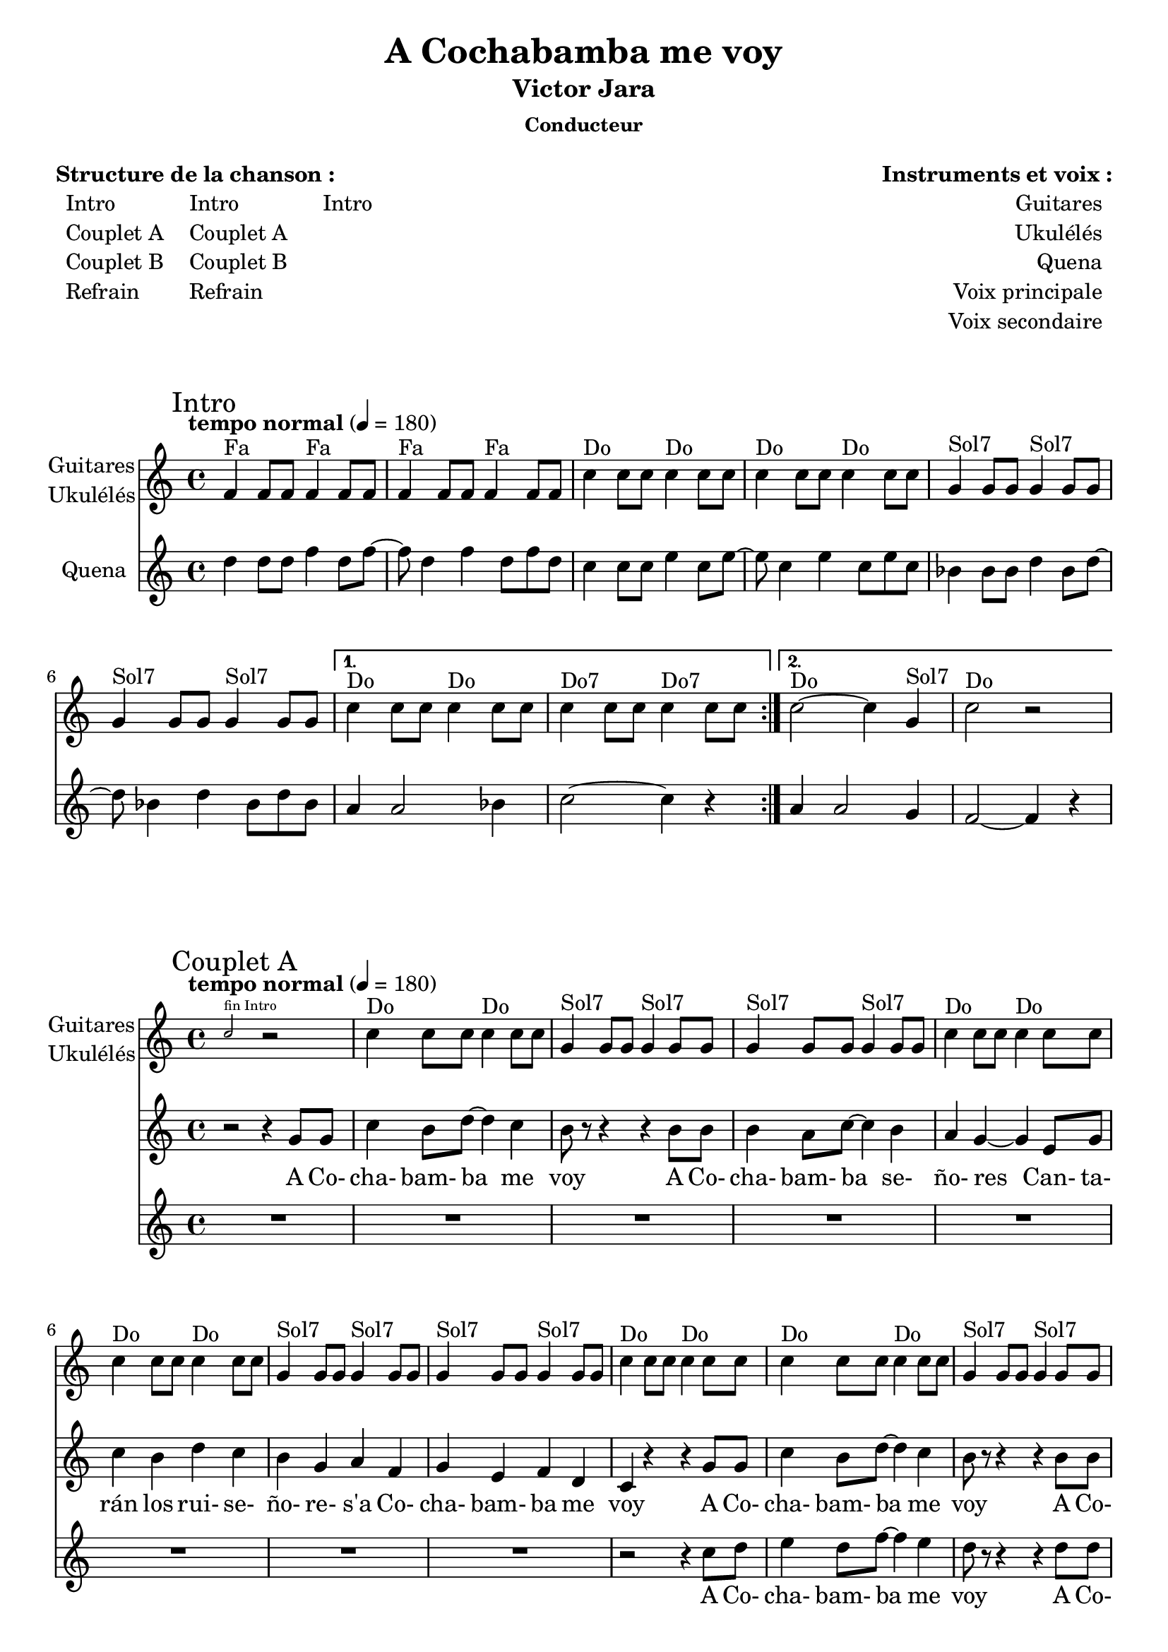\version "2.16.0"  % necessary for upgrading to future LilyPond versions.

\header{
  title = "A Cochabamba me voy"
  subtitle = "Victor Jara"
  subsubtitle = "Conducteur"
  tagline = ""
}

\markuplist {
  \fill-line {
      \left-column {
        \vspace #1 
        \line {
          {\bold "Structure de la chanson :"}
        }
        \line {
            \hspace #1
            \left-column {
              \line { Intro }
              \line { Couplet A}
              \line { Couplet B}
              \line { Refrain }
            }
            \hspace #2
            \left-column {
              \line { Intro }
              \line { Couplet A}
              \line { Couplet B}
              \line { Refrain }
            }
            \hspace #3
            \left-column {
              \line { Intro }
            }
        }
        \vspace #2
       }
       \right-column {
        \vspace #1
        \line {
          {\bold "Instruments et voix :"}
        }
        \line {
            \right-column {
              \line { Guitares }
              \line { Ukulélés }
              \line { Quena }
              \line { Voix principale }
              \line { Voix secondaire }
            }
            \hspace #1
        }
        \vspace #2
       }
  }
}

<<
\new Staff \with { 
		instrumentName = \markup {
			\center-column { "Guitares"
			\line { "Ukulélés"}
			}
		}
		}
	{ 
	\clef "treble"
	\relative f' {
	\mark "Intro"
	\tempo "tempo normal" 4 = 180
		\repeat volta 2 {
			f4^"Fa" f8 f8 f4^"Fa" f8 f8 f4^"Fa" f8 f8 f4^"Fa" f8 f8 
			c'4^"Do" c8 c8 c4^"Do" c8 c8 c4^"Do" c8 c8 c4^"Do" c8 c8 
			g4^"Sol7" g8 g8 g4^"Sol7" g8 g8 g4^"Sol7" g8 g8 g4^"Sol7" g8 g8 |
			}
		\alternative {
			{
				c4^"Do" c8 c8 c4^"Do" c8 c8 c4^"Do7" c8 c8 c4^"Do7" c8 c8 |
				}
			{
				c2^"Do"~ c4 g4^"Sol7" c2^"Do" r2 |
				}
			}
	}
}

\new Staff \with { 
		instrumentName = #"Quena"}
	{ 
	\clef "treble"
	\relative d'' {
		\repeat volta 2 {
			d4 d8 d8 f4 d8 f8~ f8 d4 f4 d8 f8 d8
			c4 c8 c8 e4 c8 e8~ e8 c4 e4 c8 e8 c8
			bes4 bes8 bes8 d4 bes8 d8~ d8 bes4 d4 bes8 d8 bes8 |
			}
		\alternative {	
			{
				a4 a2 bes4 c2~ c4 r4 |
				}

			{
				a4 a2 g4 f2~ f4 r4 |
				}
			}
	}
}
>>

\markup { \vspace #1 }

<<
\new Staff \with { 
		instrumentName = \markup {
			\center-column { "Guitares"
			\line { "Ukulélés"}
			}
		}
		}
	{ 
	\clef "treble"
	\relative f'' {
	\mark "Couplet A"
	\tempo "tempo normal" 4 = 180
		\new CueVoice {
		\stemUp c2^"fin Intro"
		}
		r2
		c4^"Do" c8 c8 c4^"Do" c8 c8 g4^"Sol7" g8 g8 g4^"Sol7" g8 g8
		g4^"Sol7" g8 g8 g4^"Sol7" g8 g8 c4^"Do" c8 c8 c4^"Do" c8 c8
		c4^"Do" c8 c8 c4^"Do" c8 c8 g4^"Sol7" g8 g8 g4^"Sol7" g8 g8
		g4^"Sol7" g8 g8 g4^"Sol7" g8 g8 c4^"Do" c8 c8 c4^"Do" c8 c8
		c4^"Do" c8 c8 c4^"Do" c8 c8 g4^"Sol7" g8 g8 g4^"Sol7" g8 g8
		g4^"Sol7" g8 g8 g4^"Sol7" g8 g8 c4^"Do" c8 c8 c4^"Do" c8 c8
		c4^"Do" c8 c8 c4^"Do" c8 c8 g4^"Sol7" g8 g8 g4^"Sol7" g8 g8
		g4^"Sol7" g8 g8 g4^"Sol7" g8 g8 c4^"Do" r4 r2
	}
}

\new Voice = "one" 
	{ 
	\clef "treble"
	\relative f' {
		r2 r4
		g8 g8 c4 b8 d8~ d4 c4 b8 r8 r4
		r4
		b8 b8 b4 a8 c8~ c4 b4 a4 g4~ g4
		e8 g8 c4 b4 d4 c4 b4 g4 a4 f4 g4 e4 f4 d4 c4 r4
		r4 
		g'8 g8 c4 b8 d8~ d4 c4 b8 r8 r4
		r4
		b8 b8 b4 a8 c8~ c4 b4 a4 g4~ g4
		e8 g8 c4 b4 d4 c4 b4 g4 a4 f4 g4 e4 f4 d4 c4 a'4 g2
	}
}

\new Lyrics \lyricsto "one"
	{
	A Co- cha- bam- ba me voy
	A Co- cha- bam- ba se- ño- res
	Can- ta- rán los rui- se- ño- re- 
	s'a Co- cha- bam- ba me voy
	A Co- cha- bam- ba me voy
	A Co- cha- bam- ba se- ño- res
	Can- ta- rán los rui- se- ño- re- 
	s'a Co- cha- bam- ba me voy In- ti...
	}
	
\new Voice = "two" 
	{ 
	\clef "treble"
	\relative f' {
		R1 
		R1 R1
		R1 R1
		R1 R1
		R1 r2 r4
		c'8 d e4 d8 f8~ f4 e4 d8 r8 r4
		r4
		d8 d d4 c8 e8~ e4 d4 c4 g4~ g4
		c8 d e4 d4 f4 e4 d4 b4 e4 d4 b4 a4 g4 f4 e4 r4 r2
	}
}
\new Lyrics \lyricsto "two"
	{
	A Co- cha- bam- ba me voy
	A Co- cha- bam- ba se- ño- res
	Can- ta- rán los rui- se- ño- re- 
	s'a Co- cha- bam- ba me voy
	}
>>

\markup { \vspace #1 }

<<
\new Staff \with { 
		instrumentName = \markup {
			\center-column { "Guitares"
			\line { "Ukulélés"}
			}
		}
		}
	{ 
	\clef "treble"
	\relative f' {
	\mark "Couplet B"
	        \tempo "plus rapide" 4 = 200
	        R1
		g4^"Sol7" g8 g8 g4^"Sol7" g8 g8 g4^"Sol7" g8 g8 g4^"Sol7" g8 g8
		c4^"Do" c8 c8 c4^"Do" c8 c8 c4^"Do" c8 c8 c4^"Do" c8 c8
		g4^"Sol7" g8 g8 g4^"Sol7" g8 g8 g4^"Sol7" g8 g8 g4^"Sol7" g8 g8
		c4^"Do" c8 c8 c4^"Do" c8 c8 c4^"Do" c8 c8 c4^"Do" c8 c8
		g4^"Sol7" g8 g8 g4^"Sol7" g8 g8 g4^"Sol7" g8 g8 g4^"Sol7" g8 g8
		c4^"Do" c8 c8 c4^"Do" c8 c8 c4^"Do" c8 c8 c4^"Do" c8 c8
		g4^"Sol7" g8 g8 g4^"Sol7" g8 g8 g4^"Sol7" g8 g8 g4^"Sol7" g8 g8
		c1^"Do"
	}
}

\new Voice = "one" 
	{ 
	\clef "treble"
	\relative f' {
	  \autoBeamOff
		r2 a8. a16 g8 r8
		a8 r8 r4 r2
		r2 a8. a16 g8 r8
		a8 r8 r4 r2
		r2 a8. a16 g4
		a8 a8 r4 r2
		r2 a8. a16 g4
		a8 r8 r4 r2
		r4 r8 g8 a8 a8 a8 g8
		a8 a8 r4 r2
		r4 r8 g8 a8 a8 a8 g8
		a8 a8 r4 r2
		r4 r8 g8 a8 a8 a8 g8
		a8 r8 r4 r2
		r4 r8 g8 a8 a8 a8 g8
		a8 g2 r8 r4
	}
}

\new Lyrics \lyricsto "one"
	{
	In- ti pa'- llá In- ti pa'- cá
	In- ti pa'- l'nor- te In- ti pa'- l'west
	Cui- da do con la CI- A Que vie- nen los gu- sa- nos
	No ma- te- n'a De- bray y vá- mo- no- s'her- ma- nos
	}
	
\new Voice = "two" 
	{ 
	\clef "treble"
	\relative f' {
		R1 
		r2 g8 r8 b8 a8 r8 g8 r4 r2
		r2 g8 r8 b8 a8 r8 g8 r4 r2
		r2 g8 r8 b8 a8 r8 g8 r4 r2
		r2 g8 r8 b8 a8 r8 g8 r4 r2
		r2 g8 r8 b8 a8 r8 g8 r4 r2
		r2 g8 r8 b8 a8 r8 g8 r4 r2
		r2 g8 r8 b8 a8 r8 g8 r4 r2
		R1
		
	}
}
\new Lyrics \lyricsto "two"
	{
	Co- co e- co Co- co e- co
	Co- co e- co Co- co e- co
	Co- co e- co Co- co e- co
	Co- co e- co
	}
>>

\markup { \vspace #1 }

<<
\new Staff \with { 
		instrumentName = \markup {
			\center-column { "Guitares"
			\line { "Ukulélés"}
			}
		}
		}
	{ 
	\clef "treble"
	\relative f' {
	\mark "Refrain"
	        \tempo "tempo normal" 4 = 180
	        R1 \bar ".|"
		\repeat volta 2 {
			f4^"Fa" f8 f8 f4^"Fa" f8 f8 f4^"Fa" f8 f8 f4^"Fa" f8 f8 
			c'4^"Do" c8 c8 c4^"Do" c8 c8 c4^"Do" c8 c8 c4^"Do" c8 c8 
			g4^"Sol7" g8 g8 g4^"Sol7" g8 g8 g4^"Sol7" g8 g8 g4^"Sol7" g8 g8 
			g4^"Sol7" g8 g8 g4^"Sol7" g8 g8 |
			}
		\alternative {
			{
				c4^"Do" c8 c8 c4^"Do7" c8 c8 |
				}
			{
				c1^"Do" \bar "|"
				}
			}
	}
}

\new Voice = "one" 
	{ 
	\clef "treble"
	\relative f' {
	  \autoBeamOff
		R1
		r4 r8 e8 f8 a4 d8~
		  d8 c4 r8 r2 
		  r4 r8 e,8 f8 a4 d8~
		  d8 c4 r8 r2 
		  r4 r8 e,8 f8 a4 d8~
		  d8 b4~ b8 b8. b16~ b8 a8
		  g4 g4 a4 b4 
		  d4 c4 r2
		  d4 c4 r2 \bar "|"
	}
}

\new Lyrics \lyricsto "one"
	{
	se les per- die- ron
	a- pa- re- cie- ron
	e- ra men- ti- ra 
	que se'a- ca- ba- ron las guer- ri- llas
	ri- llas
	}
	
\new Voice = "two" 
	{ 
	\clef "treble"
	\relative f'' {
		r2 c8 c8 c8 c8
		c4 r4 r2
		r2 c8 c8 c8 c8
		c4 r4 r2
		r2 c8 c8 c8 c8
		b4 r4 r2
		R1 R1
		r2 c8 c8 c8 c8
		R1 \bar "|"
	}
}
\new Lyrics \lyricsto "two"
	{
	Ra- ta- ta- ta- ta
	Ra- ta- ta- ta- ta
	Ra- ta- ta- ta- ta
	Ra- ta- ta- ta- ta
	}
>>